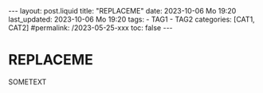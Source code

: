 #+LANGUAGE: en
#+OPTIONS: toc:nil  broken-links:mark

#+begin_export html
---
layout: post.liquid
title:  "REPLACEME"
date: 2023-10-06 Mo 19:20
last_updated: 2023-10-06 Mo 19:20
tags:
  - TAG1
  - TAG2
categories: [CAT1, CAT2]
#permalink: /2023-05-25-xxx
toc: false
---

#+end_export


* REPLACEME
  
  SOMETEXT

